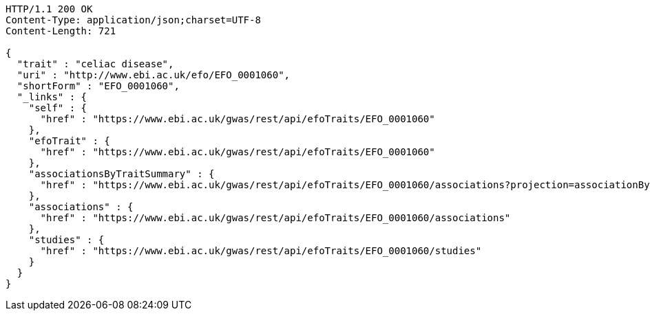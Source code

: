 [source,http,options="nowrap"]
----
HTTP/1.1 200 OK
Content-Type: application/json;charset=UTF-8
Content-Length: 721

{
  "trait" : "celiac disease",
  "uri" : "http://www.ebi.ac.uk/efo/EFO_0001060",
  "shortForm" : "EFO_0001060",
  "_links" : {
    "self" : {
      "href" : "https://www.ebi.ac.uk/gwas/rest/api/efoTraits/EFO_0001060"
    },
    "efoTrait" : {
      "href" : "https://www.ebi.ac.uk/gwas/rest/api/efoTraits/EFO_0001060"
    },
    "associationsByTraitSummary" : {
      "href" : "https://www.ebi.ac.uk/gwas/rest/api/efoTraits/EFO_0001060/associations?projection=associationByEfoTrait"
    },
    "associations" : {
      "href" : "https://www.ebi.ac.uk/gwas/rest/api/efoTraits/EFO_0001060/associations"
    },
    "studies" : {
      "href" : "https://www.ebi.ac.uk/gwas/rest/api/efoTraits/EFO_0001060/studies"
    }
  }
}
----